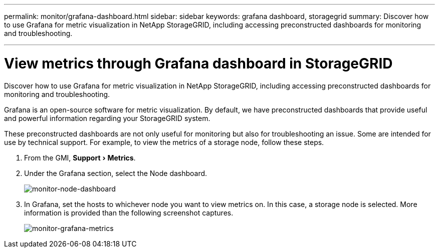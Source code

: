 ---
permalink: monitor/grafana-dashboard.html
sidebar: sidebar
keywords: grafana dashboard, storagegrid
summary: Discover how to use Grafana for metric visualization in NetApp StorageGRID, including accessing preconstructed dashboards for monitoring and troubleshooting.

---
= View metrics through Grafana dashboard in StorageGRID
:experimental:
:hardbreaks:
:icons: font
:imagesdir: ../media/

[.lead]
Discover how to use Grafana for metric visualization in NetApp StorageGRID, including accessing preconstructed dashboards for monitoring and troubleshooting.

Grafana is an open-source software for metric visualization. By default, we have preconstructed dashboards that provide useful and powerful information regarding your StorageGRID system.

These preconstructed dashboards are not only useful for monitoring but also for troubleshooting an issue. Some are intended for use by technical support. For example, to view the metrics of a storage node, follow these steps.

. From the GMI, menu:Support[Metrics].
. Under the Grafana section, select the Node dashboard.
+
image:monitor-node-dashboard.png[monitor-node-dashboard]
. In Grafana, set the hosts to whichever node you want to view metrics on. In this case, a storage node is selected. More information is provided than the following screenshot captures.
+
image:monitor-grafana-metrics.png[monitor-grafana-metrics]


